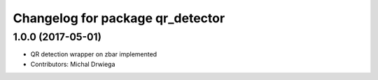 ^^^^^^^^^^^^^^^^^^^^^^^^^^^^^^^^^^^^^^
Changelog for package qr_detector
^^^^^^^^^^^^^^^^^^^^^^^^^^^^^^^^^^^^^^

1.0.0 (2017-05-01)
------------------
* QR detection wrapper on zbar implemented
* Contributors: Michal Drwiega

